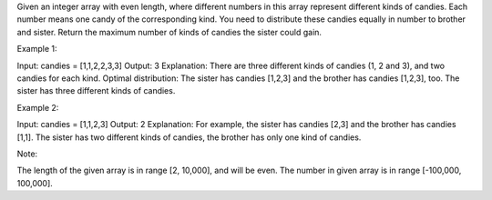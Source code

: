 Given an integer array with even length, where different numbers in this
array represent different kinds of candies. Each number means one candy
of the corresponding kind. You need to distribute these candies equally
in number to brother and sister. Return the maximum number of kinds of
candies the sister could gain.

Example 1:

Input: candies = [1,1,2,2,3,3] Output: 3 Explanation: There are three
different kinds of candies (1, 2 and 3), and two candies for each kind.
Optimal distribution: The sister has candies [1,2,3] and the brother has
candies [1,2,3], too. The sister has three different kinds of candies.

Example 2:

Input: candies = [1,1,2,3] Output: 2 Explanation: For example, the
sister has candies [2,3] and the brother has candies [1,1]. The sister
has two different kinds of candies, the brother has only one kind of
candies.

Note:

The length of the given array is in range [2, 10,000], and will be even.
The number in given array is in range [-100,000, 100,000].
